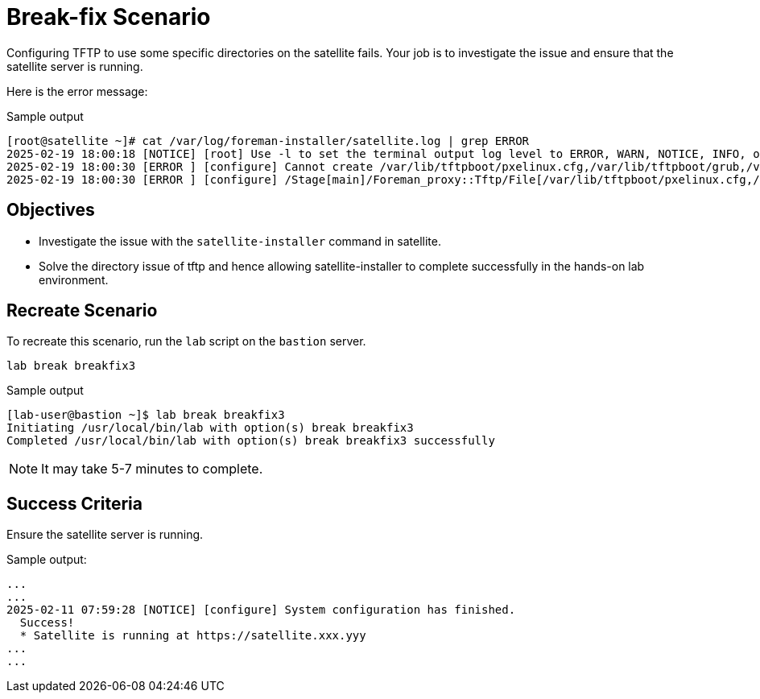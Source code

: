 = Break-fix Scenario

Configuring TFTP to use some specific directories on the satellite fails.
Your job is to investigate the issue and ensure that the satellite server is running.

Here is the error message:

.Sample output
----
[root@satellite ~]# cat /var/log/foreman-installer/satellite.log | grep ERROR
2025-02-19 18:00:18 [NOTICE] [root] Use -l to set the terminal output log level to ERROR, WARN, NOTICE, INFO, or DEBUG. See --full-help for definitions.
2025-02-19 18:00:30 [ERROR ] [configure] Cannot create /var/lib/tftpboot/pxelinux.cfg,/var/lib/tftpboot/grub,/var/lib/tftpboot/grub2,/var/lib/tftpboot/boot,/var/lib/tftpboot/ztp.cfg,/var/lib/tftpboot/poap.cfg; parent directory /var/lib/tftpboot/pxelinux.cfg,/var/lib/tftpboot/grub,/var/lib/tftpboot/grub2,/var/lib/tftpboot/boot,/var/lib/tftpboot/ztp.cfg,/var/lib/tftpboot does not exist
2025-02-19 18:00:30 [ERROR ] [configure] /Stage[main]/Foreman_proxy::Tftp/File[/var/lib/tftpboot/pxelinux.cfg,/var/lib/tftpboot/grub,/var/lib/tftpboot/grub2,/var/lib/tftpboot/boot,/var/lib/tftpboot/ztp.cfg,/var/lib/tftpboot/poap.cfg]/ensure: change from 'absent' to 'directory' failed: Cannot create /var/lib/tftpboot/pxelinux.cfg,/var/lib/tftpboot/grub,/var/lib/tftpboot/grub2,/var/lib/tftpboot/boot,/var/lib/tftpboot/ztp.cfg,/var/lib/tftpboot/poap.cfg; parent directory /var/lib/tftpboot/pxelinux.cfg,/var/lib/tftpboot/grub,/var/lib/tftpboot/grub2,/var/lib/tftpboot/boot,/var/lib/tftpboot/ztp.cfg,/var/lib/tftpboot does not exist
----

== Objectives

* Investigate the issue with the  `satellite-installer` command in satellite.
* Solve the directory issue of tftp and hence allowing satellite-installer to complete successfully in the hands-on lab environment.

== Recreate Scenario

To recreate this scenario, run the `lab` script on the `bastion` server.

[source,bash,role=execute]
----
lab break breakfix3
----

.Sample output
----
[lab-user@bastion ~]$ lab break breakfix3
Initiating /usr/local/bin/lab with option(s) break breakfix3
Completed /usr/local/bin/lab with option(s) break breakfix3 successfully
----

[NOTE]
It may take 5-7 minutes to complete.

== Success Criteria

Ensure the satellite server is running.

.Sample output:
----
...
...
2025-02-11 07:59:28 [NOTICE] [configure] System configuration has finished.
  Success!
  * Satellite is running at https://satellite.xxx.yyy
...
...
----
